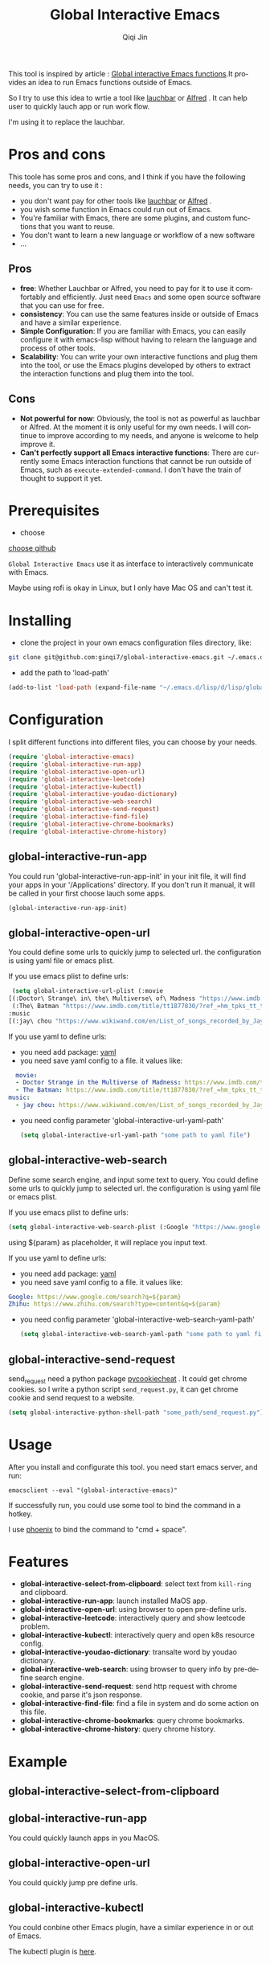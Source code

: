 #+title: Global Interactive Emacs
#+author: Qiqi Jin
#+language: en

This tool is inspired by article : [[https://isamert.net/2022/03/16/global-interactive-emacs-functions.html][Global interactive Emacs functions]].It provides an idea to run Emacs functions outside of Emacs.

So I try to use this idea to wrtie a tool like [[https://www.obdev.at/products/launchbar/index.html][lauchbar]] or [[https://www.alfredapp.com/][Alfred]] . It can help user to quickly lauch app or run work flow.  

I'm using it to replace the lauchbar.

* Pros and cons

This toole has some pros and cons, and I think if you have the following needs, you can try to use it :

+ you don't want pay for other tools like [[https://www.obdev.at/products/launchbar/index.html][lauchbar]] or [[https://www.alfredapp.com/][Alfred]] .
+ you wish some function in Emacs could run out of Emacs.
+ You're familiar with Emacs, there are some plugins, and custom functions that you want to reuse.
+ You don't want to learn a new language or workflow of a new software
+ ...

** Pros
+ *free*: Whether Lauchbar or Alfred, you need to pay for it to use it comfortably and efficiently. Just need =Emacs= and some open source software that you can use for free.
+ *consistency*: You can use the same features inside or outside of Emacs and have a similar experience.
+ *Simple Configuration*: If you are familiar with Emacs, you can easily configure it with emacs-lisp without having to relearn the language and process of other tools.
+ *Scalability*: You can write your own interactive functions and plug them into the tool, or use the Emacs plugins developed by others to extract the interaction functions and plug them into the tool.

** Cons
+ *Not powerful for now*: Obviously, the tool is not as powerful as lauchbar or Alfred. At the moment it is only useful for my own needs. I will continue to improve according to my needs, and anyone is welcome to help improve it.
+ *Can't perfectly support all Emacs interactive functions*: There are currently some Emacs interaction functions that cannot be run outside of Emacs, such as =execute-extended-command=. I don't have the train of thought to support it yet.

* Prerequisites
+ choose 

[[https://github.com/chipsenkbeil/choose][choose github]]

=Global Interactive Emacs= use it as interface to interactively communicate with Emacs.

Maybe using rofi is okay in Linux, but I only have Mac OS and can't test it.

* Installing

+ clone the project in your own emacs configuration files directory, like:
#+BEGIN_SRC sh
  git clone git@github.com:ginqi7/global-interactive-emacs.git ~/.emacs.d/lisp/global-interactive-emacs
#+END_SRC

+ add the path to 'load-path'
#+BEGIN_SRC emacs-lisp
  (add-to-list 'load-path (expand-file-name "~/.emacs.d/lisp/d/lisp/global-interactive-emacs"))
#+END_SRC

* Configuration
I split different functions into different files, you can choose by your needs.

#+BEGIN_SRC emacs-lisp
  (require 'global-interactive-emacs)
  (require 'global-interactive-run-app)
  (require 'global-interactive-open-url)
  (require 'global-interactive-leetcode)
  (require 'global-interactive-kubectl)
  (require 'global-interactive-youdao-dictionary)
  (require 'global-interactive-web-search)
  (require 'global-interactive-send-request)
  (require 'global-interactive-find-file)
  (require 'global-interactive-chrome-bookmarks)
  (require 'global-interactive-chrome-history)
#+end_src

** global-interactive-run-app
You could run 'global-interactive-run-app-init' in your init file, it will find your apps in your '/Applications' directory. If you don't run it manual, it will be called in your first choose lauch some apps.
#+begin_src emacs-lisp
(global-interactive-run-app-init)
#+end_src

** global-interactive-open-url
You could define some urls to quickly jump to selected url. the configuration is using yaml file or emacs plist.

If you use emacs plist to define urls: 
#+begin_src emacs-lisp
  (setq global-interactive-url-plist (:movie
 [(:Doctor\ Strange\ in\ the\ Multiverse\ of\ Madness "https://www.imdb.com/title/tt9419884/?ref_=hm_fanfav_tt_t_1_pd_fp1")
  (:The\ Batman "https://www.imdb.com/title/tt1877830/?ref_=hm_tpks_tt_t_2_pd_tp1_pbr_ic")]
 :music
 [(:jay\ chou "https://www.wikiwand.com/en/List_of_songs_recorded_by_Jay_Chou")])
#+end_src

If you use yaml to define urls:
+ you need add package: [[https://github.com/zkry/yaml.el][yaml]]
+ you need save yaml config to a file. it values like:
#+begin_src yaml
  movie:
  - Doctor Strange in the Multiverse of Madness: https://www.imdb.com/title/tt9419884/?ref_=hm_fanfav_tt_t_1_pd_fp1
  - The Batman: https://www.imdb.com/title/tt1877830/?ref_=hm_tpks_tt_t_2_pd_tp1_pbr_ic
music:
  - jay chou: https://www.wikiwand.com/en/List_of_songs_recorded_by_Jay_Chou
#+end_src
+ you need config parameter 'global-interactive-url-yaml-path'

  #+begin_src emacs-lisp
    (setq global-interactive-url-yaml-path "some path to yaml file")
  #+end_src

** global-interactive-web-search
Define some search engine, and input some text to query.
You could define some urls to quickly jump to selected url. the configuration is using yaml file or emacs plist.

If you use emacs plist to define urls: 
#+begin_src emacs-lisp
  (setq global-interactive-web-search-plist (:Google "https://www.google.com/search?q=${param}" :Zhihu "https://www.zhihu.com/search?type=content&q=${param}")
#+end_src

using ${param} as placeholder, it will replace you input text. 

If you use yaml to define urls:
+ you need add package: [[https://github.com/zkry/yaml.el][yaml]]
+ you need save yaml config to a file. it values like:
#+begin_src yaml
Google: https://www.google.com/search?q=${param}
Zhihu: https://www.zhihu.com/search?type=content&q=${param}
#+end_src
+ you need config parameter 'global-interactive-web-search-yaml-path'

  #+begin_src emacs-lisp
    (setq global-interactive-web-search-yaml-path "some path to yaml file")
  #+end_src

** global-interactive-send-request
send_request need a python package [[https://github.com/n8henrie/pycookiecheat][pycookiecheat]] . It could get chrome cookies. so I write a python script =send_request.py=, it can get chrome cookie and send request to a website.

#+begin_src emacs-lisp
(setq global-interactive-python-shell-path "some_path/send_request.py")
#+end_src

* Usage

After you install and configurate this tool. you need start emacs server, and run:
#+begin_src shell
  emacsclient --eval "(global-interactive-emacs)"
#+end_src

If successfully run, you could use some tool to bind the command in a hotkey.

I use [[https://github.com/kasper/phoenix][phoenix]] to bind the command to "cmd + space".

* Features

+ *global-interactive-select-from-clipboard*: select text from =kill-ring= and clipboard.
+ *global-interactive-run-app*: launch installed MaOS app.
+ *global-interactive-open-url*: using browser to open pre-define urls.
+ *global-interactive-leetcode*: interactively query and show leetcode problem.
+ *global-interactive-kubectl*: interactively query and open k8s resource config.
+ *global-interactive-youdao-dictionary*: transalte word by youdao dictionary.
+ *global-interactive-web-search*: using browser to query info by pre-define search engine.
+ *global-interactive-send-request*: send http request with chrome cookie, and parse it's json response.
+ *global-interactive-find-file*: find a file in system and do some action on this file.
+ *global-interactive-chrome-bookmarks*: query chrome bookmarks.
+ *global-interactive-chrome-history*: query chrome history.
* Example
** global-interactive-select-from-clipboard

#+HTML: <p align="center"><img width="600px" src="./example/global-interactive-select-from-clipboard.gif"></p>
** global-interactive-run-app
You could quickly launch apps in you MacOS.

#+HTML: <p align="center"><img width="600px" src="./example/global-interactive-run-app.gif"></p>

** global-interactive-open-url
You could quickly jump pre define urls.
#+HTML: <p align="center"><img width="600px" src="./example/global-interactive-open-url.gif"></p>

** global-interactive-kubectl
You could conbine other Emacs plugin, have a similar experience in or out of Emacs.

The kubectl plugin is [[https://github.com/ginqi7/kubectl-emacs][here]].

#+HTML: <p align="center"><img width="600px" src="./example/global-interactive-kubectl.gif"></p>

** global-interactive-leetcode

The leetcode plugin is [[https://github.com/ginqi7/leetcode-emacs][here]].

#+HTML: <p align="center"><img width="600px" src="./example/global-interactive-leetcode.gif"></p>

** global-interactive-youdao-dictionary

The youdao-dictionary plugin is [[https://github.com/xuchunyang/youdao-dictionary.el][here]].

You could using it to transalte word, and copy the translated value.

#+HTML: <p align="center"><img width="600px" src="./example/global-interactive-youdao-dictionary.gif"></p>

If you don't select any item, it will copy the whole translation.

If you selete one line, it will copy the line.

** global-interactive-web-search
Define some search engine, and input some text to query.
#+HTML: <p align="center"><img width="600px" src="./example/global-interactive-web-search.gif"></p>

** global-interactive-send-request
#+HTML: <p align="center"><img width="600px" src="./example/global-interactive-send-request.gif"></p>

+ the request will use chrome cookies. So once you're logged into a website in Chrome, you can query the interface with permission verification directly through =global-interactive-send-request=.
+ it support =get= and =post= method.
+ it could select text from =king-ring= as url or body.
+ it could parse json response, and interactively preview the response body.
+ every time interactively select a json part, it will copy the json.

** global-interactive-find-file
#+HTML: <p align="center"><img width="600px" src="./example/global-interactive-find-file.gif"></p>
+ the base path default is '~/'
+ you can interactively select a file.
+ when you select a file, you can run a action on this file.
+ you can copy file name, path or content. 
** global-interactive-chrome-bookmarks  
#+HTML: <p align="center"><img width="600px" src="./example/global-interactive-chrome-bookmarks.gif"></p>
** global-interactive-chrome-history 
#+HTML: <p align="center"><img width="600px" src="./example/global-interactive-chrome-history.gif"></p>

